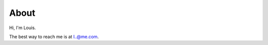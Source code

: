 =====
About
=====

.. raw:: html 

   <blockquote class="blockquote-reverse">
     <p>I may not be there yet, but I'm closer than I was yesterday.</p>
     <footer>Someone famous in <cite title="Source Title">Source Title</cite></footer>
   </blockquote>

Hi, I'm Louis.

The best way to reach me is at `l..@me.com`_.

.. _l..@me.com: http://www.google.com/recaptcha/mailhide/d?k=01ZGES3iSWmUwr35sEbB8-VA==&c=PeD7vZlw1_DRu8fsayKDuVdVl_rtu18xfsGBgyvNXwc=